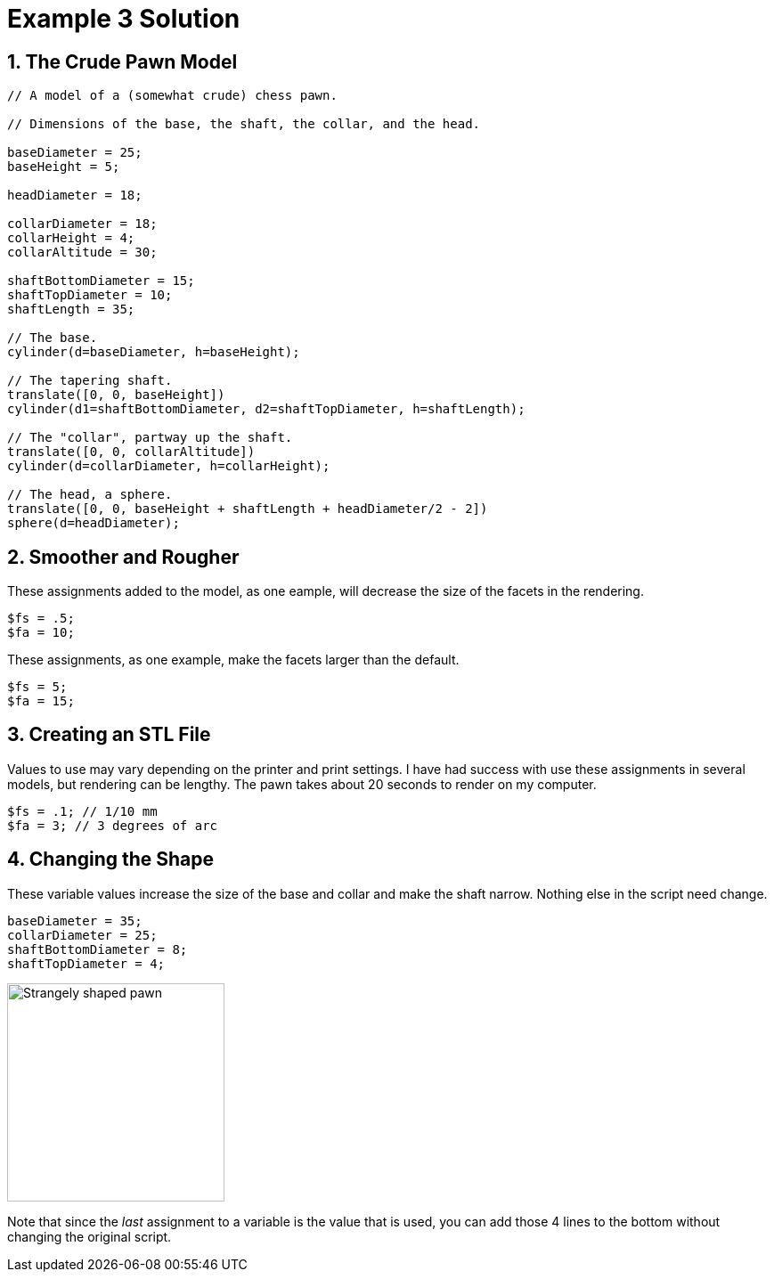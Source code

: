:imagesdir: ./images

= Example 3 Solution

== 1. The Crude Pawn Model

----
// A model of a (somewhat crude) chess pawn.

// Dimensions of the base, the shaft, the collar, and the head.

baseDiameter = 25;
baseHeight = 5;

headDiameter = 18;

collarDiameter = 18;
collarHeight = 4;
collarAltitude = 30;

shaftBottomDiameter = 15;
shaftTopDiameter = 10;
shaftLength = 35;

// The base.
cylinder(d=baseDiameter, h=baseHeight);

// The tapering shaft.
translate([0, 0, baseHeight])
cylinder(d1=shaftBottomDiameter, d2=shaftTopDiameter, h=shaftLength);

// The "collar", partway up the shaft.
translate([0, 0, collarAltitude])
cylinder(d=collarDiameter, h=collarHeight);

// The head, a sphere.
translate([0, 0, baseHeight + shaftLength + headDiameter/2 - 2])
sphere(d=headDiameter);
----

== 2. Smoother and Rougher

These assignments added to the model, as one eample, will decrease the size of the facets in the rendering.

----
$fs = .5;
$fa = 10;
----

These assignments, as one example, make the facets larger than the default.

----
$fs = 5;
$fa = 15;
----

== 3. Creating an STL File

Values to use may vary depending on the printer and print settings. I have had success with use these assignments in several models, but rendering can be lengthy. The pawn takes about 20 seconds to render on my computer.

----
$fs = .1; // 1/10 mm
$fa = 3; // 3 degrees of arc
----

== 4. Changing the Shape

These variable values increase the size of the base and collar and make the shaft narrow. Nothing else in the script need change.

----
baseDiameter = 35;
collarDiameter = 25;
shaftBottomDiameter = 8;
shaftTopDiameter = 4;
----

image:funny-pawn.png[Strangely shaped pawn, 244, 245]

Note that since the _last_ assignment to a variable is the value that is used, you can add those 4 lines to the bottom without changing the original script.
